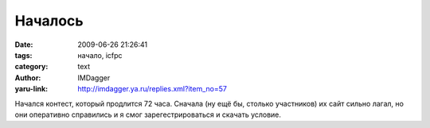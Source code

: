 Началось
========
:date: 2009-06-26 21:26:41
:tags: начало, icfpc
:category: text
:author: IMDagger
:yaru-link: http://imdagger.ya.ru/replies.xml?item_no=57

Начался контест, который продлится 72 часа. Сначала (ну ещё бы, столько
участников) их сайт сильно лагал, но они оперативно справились и я смог
зарегестрироваться и скачать условие.

